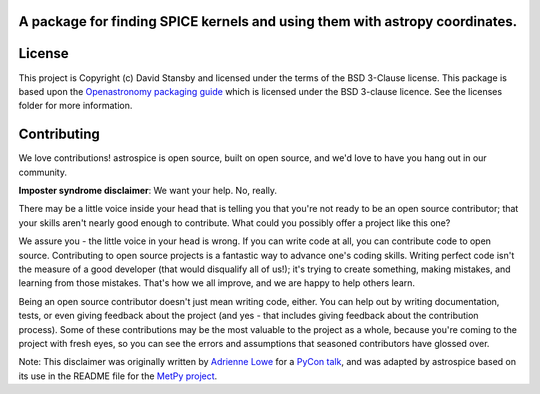 A package for finding SPICE kernels and using them with astropy coordinates.
----------------------------------------------------------------------------
|Tests| |Coverage| |Docs|

.. |Tests| image:: https://github.com/dstansby/astrospice/actions/workflows/python-test.yml/badge.svg?branch=main
   :target: https://github.com/dstansby/astrospice/actions/workflows/python-test.yml

.. |Coverage| image:: https://codecov.io/gh/dstansby/astrospice/branch/main/graph/badge.svg?token=W3K1OANI9N
   :target: https://codecov.io/gh/dstansby/astrospice

.. |Docs| image:: https://readthedocs.org/projects/astrospice/badge/?version=latest
   :target: https://astrospice.readthedocs.io/en/latest/?badge=latest

License
-------

This project is Copyright (c) David Stansby and licensed under
the terms of the BSD 3-Clause license. This package is based upon
the `Openastronomy packaging guide <https://github.com/OpenAstronomy/packaging-guide>`_
which is licensed under the BSD 3-clause licence. See the licenses folder for
more information.


Contributing
------------

We love contributions! astrospice is open source,
built on open source, and we'd love to have you hang out in our community.

**Imposter syndrome disclaimer**: We want your help. No, really.

There may be a little voice inside your head that is telling you that you're not
ready to be an open source contributor; that your skills aren't nearly good
enough to contribute. What could you possibly offer a project like this one?

We assure you - the little voice in your head is wrong. If you can write code at
all, you can contribute code to open source. Contributing to open source
projects is a fantastic way to advance one's coding skills. Writing perfect code
isn't the measure of a good developer (that would disqualify all of us!); it's
trying to create something, making mistakes, and learning from those
mistakes. That's how we all improve, and we are happy to help others learn.

Being an open source contributor doesn't just mean writing code, either. You can
help out by writing documentation, tests, or even giving feedback about the
project (and yes - that includes giving feedback about the contribution
process). Some of these contributions may be the most valuable to the project as
a whole, because you're coming to the project with fresh eyes, so you can see
the errors and assumptions that seasoned contributors have glossed over.

Note: This disclaimer was originally written by
`Adrienne Lowe <https://github.com/adriennefriend>`_ for a
`PyCon talk <https://www.youtube.com/watch?v=6Uj746j9Heo>`_, and was adapted by
astrospice based on its use in the README file for the
`MetPy project <https://github.com/Unidata/MetPy>`_.
